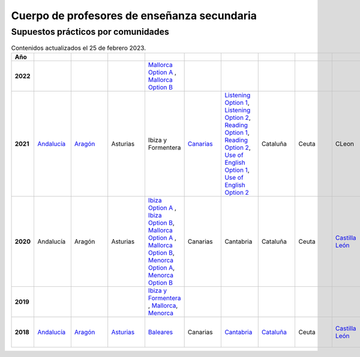 Cuerpo de profesores de enseñanza secundaria
============================================

Supuestos prácticos por comunidades
^^^^^^^^^^^^^^^^^^^^^^^^^^^^^^^^^^^

.. list-table:: Contenidos actualizados el 25 de febrero 2023.
    :widths: 5 10 10 10 10 10 10 10 10 10 10 10 10 10 10 10 10 10 10
    :header-rows: 1
    :stub-columns: 1

    * - Año

      - .. figure:: images/andalucia.png
           :height: 50px
           :width: 50px

      - .. figure:: images/aragon.png
           :height: 50px
           :width: 50px

      - .. figure:: images/asturias.png
           :height: 50px
           :width: 50px

      - .. figure:: images/baleares.png
           :height: 50px
           :width: 50px

      - .. figure:: images/canarias.png
           :height: 50px
           :width: 50px

      - .. figure:: images/cantabria.png
           :height: 50px
           :width: 50px

      - .. figure:: images/cataluna.png
           :height: 50px
           :width: 50px

      - .. figure:: images/ceuta.png
           :height: 50px
           :width: 50px

        .. figure:: images/melilla.png
           :height: 50px
           :width: 50px

      - .. figure:: images/cleon.png
           :height: 50px
           :width: 50px

      - .. figure:: images/cmancha.png
           :height: 50px
           :width: 50px

      - .. figure:: images/extremadura.png
           :height: 50px
           :width: 50px

      - .. figure:: images/galicia.png
           :height: 50px
           :width: 50px

      - .. figure:: images/madrid.png
           :height: 50px
           :width: 50px

      - .. figure:: images/murcia.png
           :height: 50px
           :width: 50px

      - .. figure:: images/navarra.png
           :height: 50px
           :width: 50px

      - .. figure:: images/pvasco.png
           :height: 50px
           :width: 50px

      - .. figure:: images/rioja.png
           :height: 50px
           :width: 50px

      - .. figure:: images/valencia.png
           :height: 50px
           :width: 50px

    * - 2022

      - 

      - 

      - 

      - `Mallorca Option A <https://github.com/jacubero/ingles/blob/master/Secundaria/2022/mallorca22A.pdf>`_ , `Mallorca Option B <https://github.com/jacubero/ingles/blob/master/Secundaria/2022/mallorca22B.pdf>`_

      - 

      - 

      - 

      - 

      - 

      - 

      - 

      - `Galicia Option A <https://github.com/jacubero/ingles/blob/master/Secundaria/2022/galicia22A.pdf>`_ , `Galicia Option B <https://github.com/jacubero/ingles/blob/master/Secundaria/2022/galicia22B.pdf>`_

      - 

      - 

      - 

      - 

      - 

      - 

    * - 2021

      - `Andalucía <https://github.com/jacubero/ingles/blob/master/Secundaria/2021/andalucia21.pdf>`_

      - `Aragón <https://github.com/jacubero/ingles/blob/master/Secundaria/2021/aragon21.pdf>`_

      - Asturias

      - Ibiza y Formentera

      - `Canarias <https://github.com/jacubero/ingles/blob/master/Secundaria/2021/canarias21.pdf>`_

      - `Listening Option 1 <https://github.com/jacubero/ingles/blob/master/Secundaria/2021/catabria21-BA-1.pdf>`_, `Listening Option 2 <https://github.com/jacubero/ingles/blob/master/Secundaria/2021/catabria21-BA-2.pdf>`_, `Reading Option 1 <https://github.com/jacubero/ingles/blob/master/Secundaria/2021/catabria21-BB-1.pdf>`_, `Reading Option 2 <https://github.com/jacubero/ingles/blob/master/Secundaria/2021/catabria21-BB-2.pdf>`_, `Use of English Option 1 <https://github.com/jacubero/ingles/blob/master/Secundaria/2021/catabria21-BC-1.pdf>`_, `Use of English Option 2 <https://github.com/jacubero/ingles/blob/master/Secundaria/2021/catabria21-BC-2.pdf>`_

      - Cataluña

      - Ceuta

      - CLeon

      - Castilla la Mancha

      - `Extremadura <https://github.com/jacubero/ingles/blob/master/Secundaria/2021/extremadura21.pdf>`_

      - Galicia

      - `Madrid <https://github.com/jacubero/ingles/blob/master/Secundaria/2021/madrid21.pdf>`_

      - `Murcia <https://github.com/jacubero/ingles/blob/master/Secundaria/2021/murcia21.pdf>`_

      - Navarra

      - `País Vasco <https://github.com/jacubero/ingles/blob/master/Oposiciones/2021/pvasco21.pdf>`_


      - La Rioja

      - `Comunidad Valenciana <https://github.com/jacubero/ingles/blob/master/Secundaria/2021/valencia21.pdf>`_

    * - 2020

      - Andalucía

      - Aragón

      - Asturias

      - `Ibiza Option A <https://github.com/jacubero/ingles/blob/master/Secundaria/2020/ibiza20A.pdf>`_ , `Ibiza Option B <https://github.com/jacubero/ingles/blob/master/Secundaria/2020/ibiza20B.pdf>`_, `Mallorca Option A <https://github.com/jacubero/ingles/blob/master/Secundaria/2020/mallorca20A.pdf>`_ , `Mallorca Option B <https://github.com/jacubero/ingles/blob/master/Secundaria/2020/mallorca20B.pdf>`_, `Menorca Option A <https://github.com/jacubero/ingles/blob/master/Secundaria/2020/menorca20A.pdf>`_, `Menorca Option B <https://github.com/jacubero/ingles/blob/master/Secundaria/2020/menorca20B.pdf>`_ 

      - Canarias

      - Cantabria

      - Cataluña

      - Ceuta

      - `Castilla León <https://github.com/jacubero/ingles/blob/master/Secundaria/2020/cleon20.pdf>`_

      - Castilla la Mancha

      - Extremadura

      - Galicia

      - Madrid

      - Murcia

      - Navarra

      - País Vasco

      - La Rioja

      - Comunidad Valenciana

    * - 2019

      - 

      - 

      - 

      - `Ibiza y Formentera <https://github.com/jacubero/ingles/blob/master/Secundaria/2019/ibiza19.pdf>`_ , `Mallorca <https://github.com/jacubero/ingles/blob/master/Secundaria/2019/mallorca19.pdf>`_, `Menorca <https://github.com/jacubero/ingles/blob/master/Secundaria/2019/menorca19.pdf>`_

      - 

      - 

      - 

      - 

      - 

      - 

      - 

      - `Galicia <https://github.com/jacubero/ingles/blob/master/Secundaria/2019/galicia19.pdf>`_

      - 

      - 

      - 

      - 

      - 

      - 

    * - 2018

      - `Andalucía <https://github.com/jacubero/ingles/blob/master/Secundaria//2018/andalucia18.pdf>`_

      - `Aragón <https://github.com/jacubero/ingles/blob/master/Secundaria/2018/aragon18.pdf>`_

      - `Asturias <https://github.com/jacubero/ingles/blob/master/Secundaria/2018/asturias18.pdf>`_

      - `Baleares <https://github.com/jacubero/ingles/blob/master/Secundaria/2018/baleares18.pdf>`_

      - Canarias

      - `Cantabria <https://github.com/jacubero/ingles/blob/master/Secundaria/2018/cantabria18.pdf>`_

      - `Cataluña <https://github.com/jacubero/ingles/blob/master/Secundaria/2018/catalunya18.pdf>`_

      - Ceuta

      - `Castilla León <https://github.com/jacubero/ingles/blob/master/Secundaria/2018/cleon18.pdf>`_

      - `Castilla la Mancha <https://github.com/jacubero/ingles/blob/master/Secundaria/2018/cmancha18.pdf>`_, `Castilla la Mancha 1 <https://github.com/jacubero/ingles/blob/master/Secundaria/2018/cmancha18-1.pdf>`_

      - Extremadura

      - `Galicia <https://github.com/jacubero/ingles/blob/master/Secundaria/2018/galicia18.pdf>`_

      - `Madrid <https://github.com/jacubero/ingles/blob/master/Secundaria/2018/madrid18.pdf>`_

      - Murcia

      - Navarra

      - `País Vasco <https://github.com/jacubero/ingles/blob/master/Secundaria/2018/pvasco18.pdf>`_

      - La Rioja

      - Comunidad Valenciana

